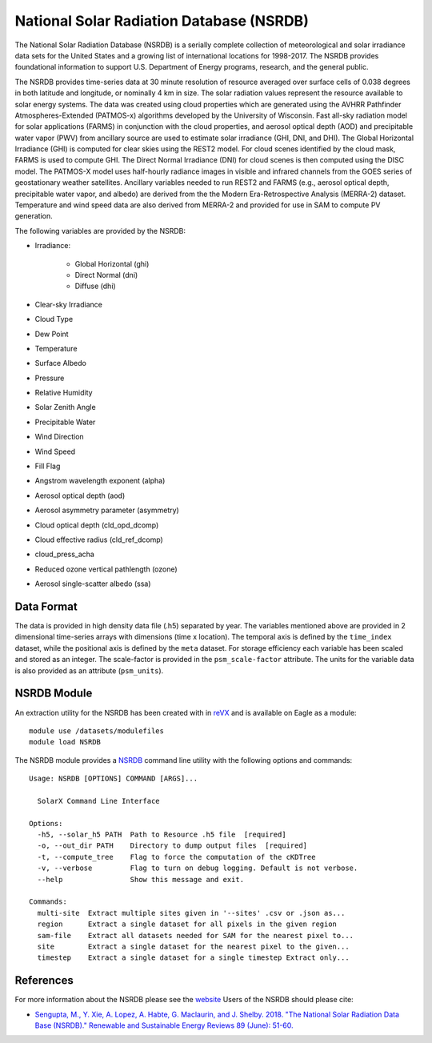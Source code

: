 National Solar Radiation Database (NSRDB)
*****************************************

The National Solar Radiation Database (NSRDB) is a serially complete collection of meteorological and solar irradiance data sets for the United States and a growing list of international locations for 1998-2017. The NSRDB provides foundational information to support U.S. Department of Energy programs, research, and the general public.

The NSRDB provides time-series data at 30 minute resolution of resource averaged over surface cells of 0.038 degrees in both latitude and longitude, or nominally 4 km in size. The solar radiation values represent the resource available to solar energy systems. The data was created using cloud properties which are generated using the AVHRR Pathfinder Atmospheres-Extended (PATMOS-x) algorithms developed by the University of Wisconsin. Fast all-sky radiation model for solar applications (FARMS) in conjunction with the cloud properties, and aerosol optical depth (AOD) and precipitable water vapor (PWV) from ancillary source are used to estimate solar irradiance (GHI, DNI, and DHI). The Global Horizontal Irradiance (GHI) is computed for clear skies using the REST2 model. For cloud scenes identified by the cloud mask, FARMS is used to compute GHI. The Direct Normal Irradiance (DNI) for cloud scenes is then computed using the DISC model. The PATMOS-X model uses half-hourly radiance images in visible and infrared channels from the GOES series of geostationary weather satellites.  Ancillary variables needed to run REST2 and FARMS (e.g., aerosol optical depth, precipitable water vapor, and albedo) are derived from the the Modern Era-Retrospective Analysis (MERRA-2) dataset. Temperature and wind speed data are also derived from MERRA-2 and provided for use in SAM to compute PV generation.

The following variables are provided by the NSRDB:

- Irradiance:

    - Global Horizontal (ghi)
    - Direct Normal (dni)
    - Diffuse (dhi)

- Clear-sky Irradiance
- Cloud Type
- Dew Point
- Temperature
- Surface Albedo
- Pressure
- Relative Humidity
- Solar Zenith Angle
- Precipitable Water
- Wind Direction
- Wind Speed
- Fill Flag
- Angstrom wavelength exponent (alpha)
- Aerosol optical depth (aod)
- Aerosol asymmetry parameter (asymmetry)
- Cloud optical depth (cld_opd_dcomp)
- Cloud effective radius (cld_ref_dcomp)
- cloud_press_acha
- Reduced ozone vertical pathlength (ozone)
- Aerosol single-scatter albedo (ssa)


Data Format
===========

The data is provided in high density data file (.h5) separated by year.  The variables mentioned above are provided in 2 dimensional time-series arrays with dimensions (time x location). The temporal axis is defined by the ``time_index`` dataset, while the positional axis is defined by the ``meta`` dataset. For storage efficiency each variable has been scaled and stored as an integer. The scale-factor is provided in the ``psm_scale-factor`` attribute.  The units for the variable data is also provided as an attribute (``psm_units``).

NSRDB Module
============

An extraction utility for the NSRDB has been created with in `reVX <https://github.com/nrel/reVX>`_ and is available on Eagle as a module:
::
    module use /datasets/modulefiles
    module load NSRDB

The NSRDB module provides a `NSRDB <https://nrel.github.io/reVX/reVX/reVX.resource.solar_cli.html#nsrdb>`_ command line utility with the following options and commands:
::
    Usage: NSRDB [OPTIONS] COMMAND [ARGS]...

      SolarX Command Line Interface

    Options:
      -h5, --solar_h5 PATH  Path to Resource .h5 file  [required]
      -o, --out_dir PATH    Directory to dump output files  [required]
      -t, --compute_tree    Flag to force the computation of the cKDTree
      -v, --verbose         Flag to turn on debug logging. Default is not verbose.
      --help                Show this message and exit.

    Commands:
      multi-site  Extract multiple sites given in '--sites' .csv or .json as...
      region      Extract a single dataset for all pixels in the given region
      sam-file    Extract all datasets needed for SAM for the nearest pixel to...
      site        Extract a single dataset for the nearest pixel to the given...
      timestep    Extract a single dataset for a single timestep Extract only...

References
==========

For more information about the NSRDB please see the `website <https://nsrdb.nrel.gov/>`_
Users of the NSRDB should please cite:

- `Sengupta, M., Y. Xie, A. Lopez, A. Habte, G. Maclaurin, and J. Shelby. 2018. "The National Solar Radiation Data Base (NSRDB)." Renewable and Sustainable Energy Reviews  89 (June): 51-60. <https://www.sciencedirect.com/science/article/pii/S136403211830087X?via%3Dihub>`_
